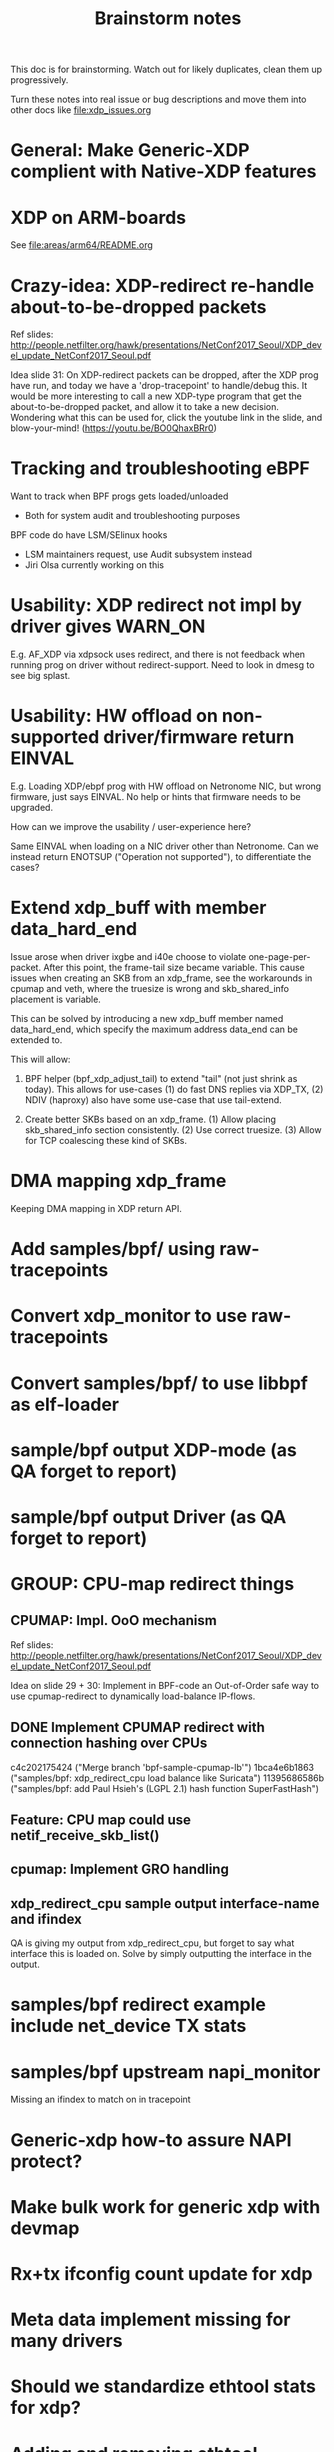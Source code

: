 #+TITLE: Brainstorm notes
#+OPTIONS: ^:nil

This doc is for brainstorming.  Watch out for likely duplicates, clean
them up progressively.

Turn these notes into real issue or bug descriptions and move them
into other docs like [[file:xdp_issues.org]]

* General: Make Generic-XDP complient with Native-XDP features


* XDP on ARM-boards

See [[file:areas/arm64/README.org]]

* Crazy-idea: XDP-redirect re-handle about-to-be-dropped packets

Ref slides: http://people.netfilter.org/hawk/presentations/NetConf2017_Seoul/XDP_devel_update_NetConf2017_Seoul.pdf

Idea slide 31: On XDP-redirect packets can be dropped, after the XDP
prog have run, and today we have a 'drop-tracepoint' to handle/debug
this.  It would be more interesting to call a new XDP-type program
that get the about-to-be-dropped packet, and allow it to take a new
decision.  Wondering what this can be used for, click the youtube link
in the slide, and blow-your-mind! (https://youtu.be/BO0QhaxBRr0)


* Tracking and troubleshooting eBPF

Want to track when BPF progs gets loaded/unloaded
 - Both for system audit and troubleshooting purposes

BPF code do have LSM/SElinux hooks
 - LSM maintainers request, use Audit subsystem instead
 - Jiri Olsa currently working on this

* Usability: XDP redirect not impl by driver gives WARN_ON

E.g. AF_XDP via xdpsock uses redirect, and there is not feedback when
running prog on driver without redirect-support.  Need to look in
dmesg to see big splast.

* Usability: HW offload on non-supported driver/firmware return EINVAL

E.g. Loading XDP/ebpf prog with HW offload on Netronome NIC, but wrong
firmware, just says EINVAL.  No help or hints that firmware needs to
be upgraded.

How can we improve the usability / user-experience here?

Same EINVAL when loading on a NIC driver other than Netronome.  Can we
instead return ENOTSUP ("Operation not supported"), to differentiate
the cases?

* Extend xdp_buff with member data_hard_end

Issue arose when driver ixgbe and i40e choose to violate
one-page-per-packet.  After this point, the frame-tail size became
variable.  This cause issues when creating an SKB from an xdp_frame,
see the workarounds in cpumap and veth, where the truesize is wrong
and skb_shared_info placement is variable.

This can be solved by introducing a new xdp_buff member named
data_hard_end, which specify the maximum address data_end can be
extended to.

This will allow:

 1. BPF helper (bpf_xdp_adjust_tail) to extend "tail" (not just shrink
    as today).  This allows for use-cases (1) do fast DNS replies via
    XDP_TX, (2) NDIV (haproxy) also have some use-case that use
    tail-extend.

 2. Create better SKBs based on an xdp_frame. (1) Allow placing
    skb_shared_info section consistently.  (2) Use correct truesize.
    (3) Allow for TCP coalescing these kind of SKBs.


* DMA mapping xdp_frame

Keeping DMA mapping in XDP return API.

* Add samples/bpf/ using raw-tracepoints

* Convert xdp_monitor to use raw-tracepoints

* Convert samples/bpf/ to use libbpf as elf-loader

* sample/bpf output XDP-mode (as QA forget to report)

* sample/bpf output Driver (as QA forget to report)


* GROUP: CPU-map redirect things

** CPUMAP: Impl. OoO mechanism

Ref slides: http://people.netfilter.org/hawk/presentations/NetConf2017_Seoul/XDP_devel_update_NetConf2017_Seoul.pdf

Idea on slide 29 + 30:  Implement in BPF-code an Out-of-Order safe way
to use cpumap-redirect to dynamically load-balance IP-flows.

** DONE Implement CPUMAP redirect with connection hashing over CPUs

 c4c202175424 ("Merge branch 'bpf-sample-cpumap-lb'")
 1bca4e6b1863 ("samples/bpf: xdp_redirect_cpu load balance like Suricata")
 11395686586b ("samples/bpf: add Paul Hsieh's (LGPL 2.1) hash function SuperFastHash")

** Feature: CPU map could use netif_receive_skb_list()

** cpumap: Implement GRO handling

** xdp_redirect_cpu sample output interface-name and ifindex

QA is giving my output from xdp_redirect_cpu, but forget to say what
interface this is loaded on.  Solve by simply outputting the interface
in the output.

* samples/bpf redirect example include net_device TX stats

* samples/bpf upstream napi_monitor

Missing an ifindex to match on in tracepoint




* Generic-xdp how-to assure NAPI protect?

* Make bulk work for generic xdp with devmap

* Rx+tx ifconfig count update for xdp

* Meta data implement missing for many drivers

* Should we standardize ethtool stats for xdp?

* Adding and removing ethtool channels runtime semantics?
(Jakub question this)

* Frame to skb, missing csum hw info

(Plus other info)

* Frame to skb, use full headroom

* BUG: Generic-XDP does not work for TCP (in certain cases)


* Potential-bug: Mlx5 fix dma unmap call (after xdp return frame)

* Retpoline performance issue for xdp

* Retpoline: mlx5 too many indirect calls



* Old list: watch out for dublicates

Old list of stuff I need to work-on/fix for XDP/bpf project:
 * XDP return frame API (needed by AF_XDP ZC)
 * Bulking API for return frame API
 * Bulking API for ndo_xdp_xmit
 * Address massive XDP regression due to CONFIG_RETPOLINE
 * Introduce bulking for generic-XDP (PoC test show +30% perf!!!)
 * Fix CPUMAP to work with generic-XDP
 * Implement ndo_xdp_xmit for macvlan (fast guest delivery)
 * Improve BPF doc
 * Improve XDP doc
 * Work on XDP article with Toke+Alexei+Daniel
 * Better integration of XDP in Suricata (multiple small thing)
 * Find XDP feature/capability API (use in Suricata)
 * Help integrate AF_XDP in Suricata
 * Ship bpftool in distros (start with static linked libbpf)
 * Make libbpf a shared lib in distros (fix lib versioning)
 * Help (Ahern) get XDP route/FIB lookup helper integrated
 * Work on bridge FIB table lookup helper
 * XDP get more info transferred to CPUMAP skb creation time
 * cpumap: GRO support
 * cpumap: RX hash support
 * cpumap: HW csum offload/info
 * Generalize CPUMAP skb creation, move SKB alloc out of driver code
 * Improve XDP cpumap redirect example: flow hashing (fix NIC HW hash)
 * Help get AF_XDP API and performance aligned
 * Help get AF_XDP zero-copy integrated via XDP return API
 * xdp_monitor: improve to show error codes (to easier troubleshoot)
 * convert tracepoint to use ifindex instead of names (strcpy overhead)
 * XDP_REDIRECT: Detect buggy-drivers forgetting to clear per-CPU map
 * Streamline eBPF map-create return codes on errors
 * Upstream xdp_bench01 sample to be standard way to measure XDP perf
 * Fix that TCP traffic with XDP generic on virtual net_devices are broken
 * xdp: avoid leaking info stored in xdp_frame data on page reuse
 * XDP_REDIRECT implemement in every driver
 * XDP data-meta implemement in every driver
 * Improve samples/bpf: XDP progs should take ifconfig/net_device names
 * Improve samples/bpf: Avoid including ./arch/x86/include/asm/cpufeature.h

* XDP metadata: dynamic descriptor offloads via BTF

* Napatech have descriptors in-front of packet payload

Proprietary commercial companies like NapaTech, which also maps packets
into userspace, deliver dynamic descriptor info in-front of the packet,
like our data_meta area.

As far as I can see, via their public docs[4], they have 4 different
dynamic descriptor formats.  With BTF and metadata we should have more
flexibility than them :-)

It is a bit interesting to look at what they expose. I recommend
looking/clicking at the header-file[5][6][7][8] as it shows they use a
lot of C-bit-fields to compress the size.  Do BTF support C-bit fields?

[4] https://docs.napatech.com/search/all?query=Dynamic+Packet+Descriptor
[5] pktdescr_dyn1.h https://docs.napatech.com/reader/Gtwjm73bddn7nrHz1NxHZw/leAUnFb_t2il~h4y1tNPpw
[6] pktdescr_dyn2.h https://docs.napatech.com/reader/GHSQQPQbWLPdJUmxIkO91Q/7cYsE5yb3DLpomSTEeL_bQ
[7] pktdescr_dyn3.h https://docs.napatech.com/reader/GHSQQPQbWLPdJUmxIkO91Q/hcQobdatqtY2j2nmrZ577A
[8] pktdescr_dyn4.h https://docs.napatech.com/reader/GHSQQPQbWLPdJUmxIkO91Q/2LaoD2p2mvxpkNOVvBPBqg

I find it interesting to see that in (dyn1+2), default decode offsets
into the packet of L3 and L4 (and L4 payload), but allows them to be
programmable.
 Also notice the "color" members, which are programmable, and sometimes
are use as a 64-bit unique correlation key[8] (e.g. identifying flows).


Maybe I should have looked at their standard format before the dynamic(?)
Their pktdescr_std0.h [9] is placed in front of all packets being
received by the adapter when the adapter is operating in STANDARD or
EXTENDED mode.
The Extended descriptors are placed after pktdescr_std0.h [9], which
contains a lot of info on the types in different layers, see[10][11][12].

[9] pktdescr_std0.h https://docs.napatech.com/reader/GHSQQPQbWLPdJUmxIkO91Q/mRPP74KNQXIJtSyWBBHMKA
[10] pktdescr_ext7.h https://docs.napatech.com/reader/GHSQQPQbWLPdJUmxIkO91Q/GXhjyPfAPJ6Rr7k8KR4KsQ
[11] pktdescr_ext8.h https://docs.napatech.com/reader/GHSQQPQbWLPdJUmxIkO91Q/NWaAIAROOdyXvy~OV4pl6A
[12] pktdescr_ext9.h https://docs.napatech.com/reader/GHSQQPQbWLPdJUmxIkO91Q/LVIq8m_b0_44QIIAqcdLew
